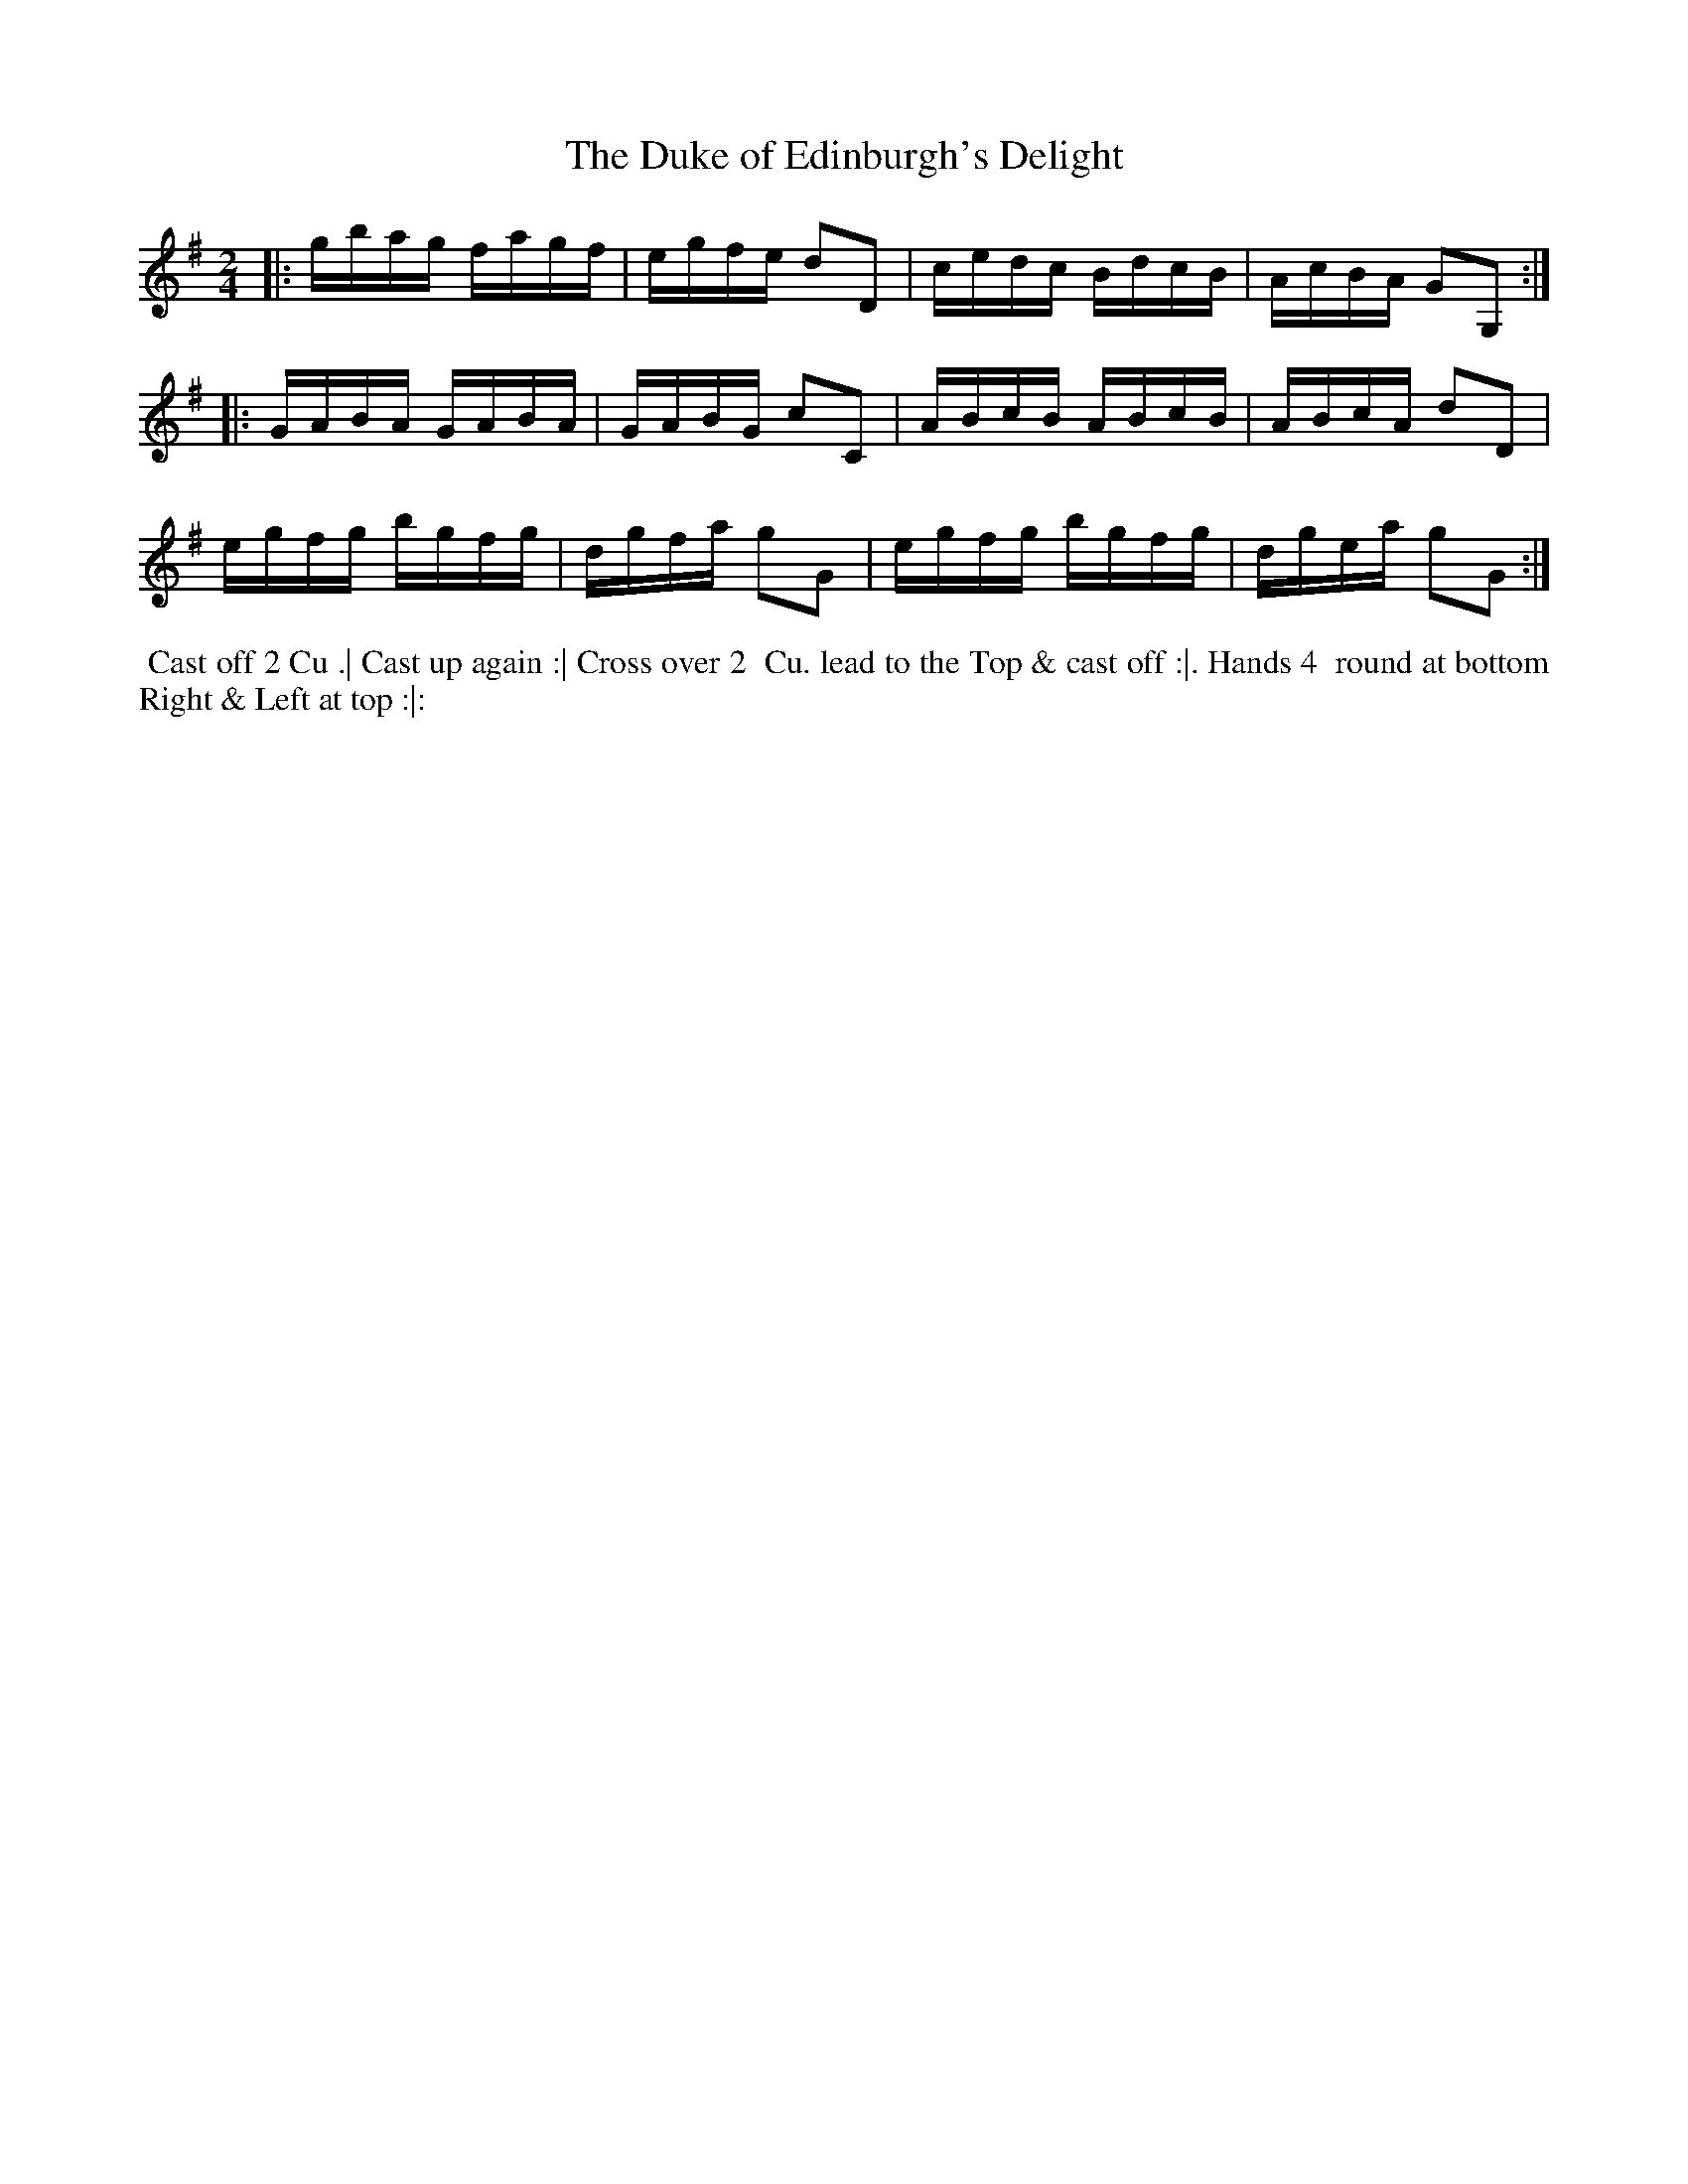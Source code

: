 X: 01
T: The Duke of Edinburgh's Delight
R: reel
M: 2/4
L:  1/16
Z: 2010,2014 John Chambers <jc:trillian.mit.edu>
B: John Johnson ed. "Twenty Four Country Dances", p.73 London 1766
K: G
|: gbag fagf | egfe d2D2 | cedc BdcB | AcBA G2G,2 :|
|: GABA GABA | GABG c2C2 | ABcB ABcB | ABcA d2D2 |
   egfg bgfg | dgfa g2G2 | egfg bgfg | dgea g2G2 :|
% - - - - - - - - - - - - - - - - - - - - - - - - -
%%begintext align
%% Cast off 2 Cu .| Cast up again :| Cross over 2
%% Cu. lead to the Top & cast off :|. Hands 4
%% round at bottom Right & Left at top :|:
%%endtext
% - - - - - - - - - - - - - - - - - - - - - - - - -
